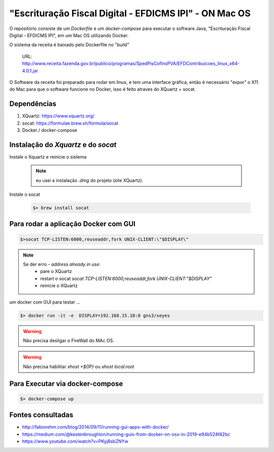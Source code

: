 
*******************************************************
"Escrituração Fiscal Digital - EFDICMS IPI" - ON Mac OS
*******************************************************

O repositório consiste de um *Dockerfile* e um *docker-compose*
para executar o software Java,  "Escrituração Fiscal Digital - EFDICMS IPI", em um Mac OS utilizando Docker.

O sistema da receita é baixado pelo Dockerfile no "build"

    URL: http://www.receita.fazenda.gov.br/publico/programas/SpedPisCofinsPVA/EFDContribuicoes_linux_x64-4.0.1.jar

O Software da receita foi preparado para rodar em linux, e tem uma interface gráfica, então é necessário "expor" o X11 do Mac para que o software funcione no Docker, isso é feito atraves do XQuartz + socat.



Dependências
============

#. XQuartz: https://www.xquartz.org/
#. socat: https://formulae.brew.sh/formula/socat
#. Docker  / docker-compose


Instalação do *Xquartz* e do *socat*
====================================

Instale o Xquartz e reinicie o sistema

    .. note:: eu usei a instalação `.dmg` do projeto (site XQuartz).


Instale o socat

    .. code-block:: bash

        $> brew install socat


Para rodar a aplicação Docker com GUI
=====================================

.. code-block:: bash

    $>socat TCP-LISTEN:6000,reuseaddr,fork UNIX-CLIENT:\"$DISPLAY\"


.. note::
    Se der erro - `address already in use`:
        - pare o  XQuartz
        - restart o socat `socat TCP-LISTEN:6000,reuseaddr,fork UNIX-CLIENT:\"$DISPLAY\"`
        - reinicie o XQuartz

um docker com GUI para testar ...

.. code-block:: bash

    $> docker run -it -e  DISPLAY=192.168.15.10:0 gns3/xeyes

..


.. warning:: Não precisa desligar o FireWall do MAc OS.

..

.. warning:: Não precisa habilitar `xhost +${IP}` ou `xhost local:root`


Para Executar via docker-compose
================================

.. code-block:: bash

    $> docker-compose up



Fontes consultadas
==================

- http://fabiorehm.com/blog/2014/09/11/running-gui-apps-with-docker/
- https://medium.com/@kestenbroughton/running-guis-from-docker-on-osx-in-2019-e94b524f42bc
- https://www.youtube.com/watch?v=PKyj8sbZNYw




